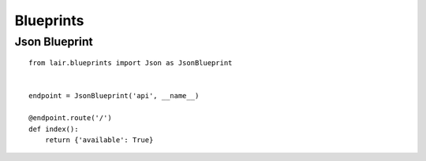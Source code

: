Blueprints
==========

Json Blueprint
--------------

::

    from lair.blueprints import Json as JsonBlueprint


    endpoint = JsonBlueprint('api', __name__)

    @endpoint.route('/')
    def index():
        return {'available': True}

